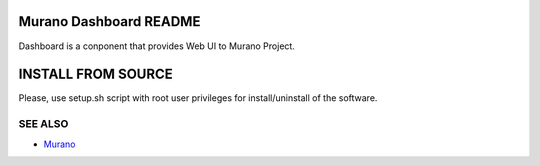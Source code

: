 Murano Dashboard README
=====================
Dashboard is a conponent that provides Web UI to Murano Project.

INSTALL FROM SOURCE
=====================
Please, use setup.sh script with root user privileges for install/uninstall of the software.

SEE ALSO
--------
* `Murano  <http://Murano.mirantis.com>`__
